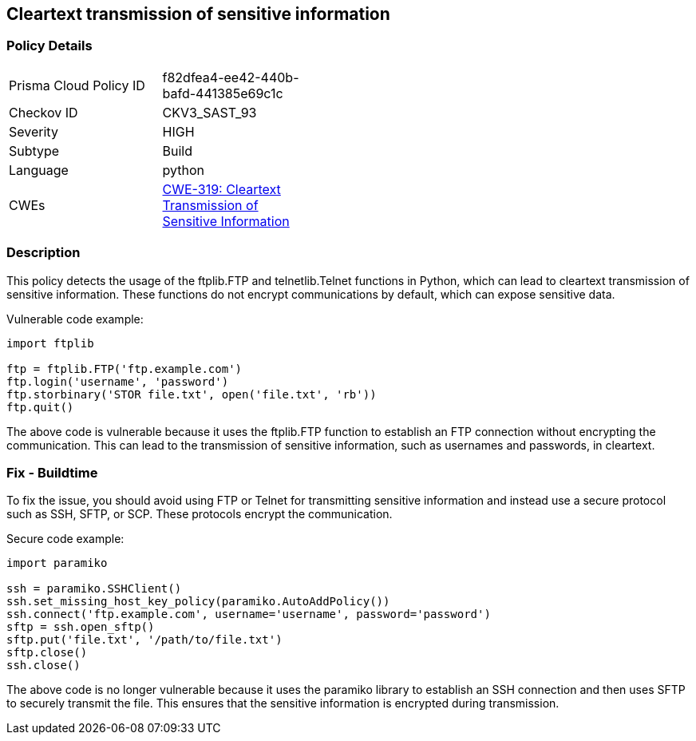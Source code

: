 
== Cleartext transmission of sensitive information

=== Policy Details

[width=45%]
[cols="1,1"]
|=== 
|Prisma Cloud Policy ID 
| f82dfea4-ee42-440b-bafd-441385e69c1c

|Checkov ID 
|CKV3_SAST_93

|Severity
|HIGH

|Subtype
|Build

|Language
|python

|CWEs
|https://cwe.mitre.org/data/definitions/319.html[CWE-319: Cleartext Transmission of Sensitive Information]


|=== 

=== Description

This policy detects the usage of the ftplib.FTP and telnetlib.Telnet functions in Python, which can lead to cleartext transmission of sensitive information. These functions do not encrypt communications by default, which can expose sensitive data.

Vulnerable code example:

[source,python]
----
import ftplib

ftp = ftplib.FTP('ftp.example.com')
ftp.login('username', 'password')
ftp.storbinary('STOR file.txt', open('file.txt', 'rb'))
ftp.quit()
----

The above code is vulnerable because it uses the ftplib.FTP function to establish an FTP connection without encrypting the communication. This can lead to the transmission of sensitive information, such as usernames and passwords, in cleartext.

=== Fix - Buildtime

To fix the issue, you should avoid using FTP or Telnet for transmitting sensitive information and instead use a secure protocol such as SSH, SFTP, or SCP. These protocols encrypt the communication.

Secure code example:

[source,python]
----
import paramiko

ssh = paramiko.SSHClient()
ssh.set_missing_host_key_policy(paramiko.AutoAddPolicy())
ssh.connect('ftp.example.com', username='username', password='password')
sftp = ssh.open_sftp()
sftp.put('file.txt', '/path/to/file.txt')
sftp.close()
ssh.close()
----

The above code is no longer vulnerable because it uses the paramiko library to establish an SSH connection and then uses SFTP to securely transmit the file. This ensures that the sensitive information is encrypted during transmission.
    